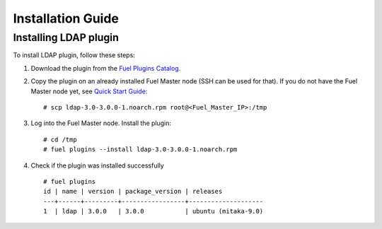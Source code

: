 ==================
Installation Guide
==================

Installing LDAP plugin
============================================

To install LDAP plugin, follow these steps:

#. Download the plugin from the
   `Fuel Plugins Catalog <https://www.mirantis.com/products/
   openstack-drivers-and-plugins/fuel-plugins/>`_.

#. Copy the plugin on an already installed Fuel Master node (SSH can be used for
   that). If you do not have the Fuel Master node yet, see `Quick Start Guide
   <http://docs.openstack.org/developer/fuel-docs/userdocs/fuel-install-guide/install/install_install_fuel_master_node.html>`_::

   # scp ldap-3.0-3.0.0-1.noarch.rpm root@<Fuel_Master_IP>:/tmp

#. Log into the Fuel Master node. Install the plugin::

   # cd /tmp
   # fuel plugins --install ldap-3.0-3.0.0-1.noarch.rpm

#. Check if the plugin was installed successfully

   ::

        # fuel plugins
        id | name | version | package_version | releases
        ---+------+---------+-----------------+--------------------
        1  | ldap | 3.0.0   | 3.0.0           | ubuntu (mitaka-9.0)
